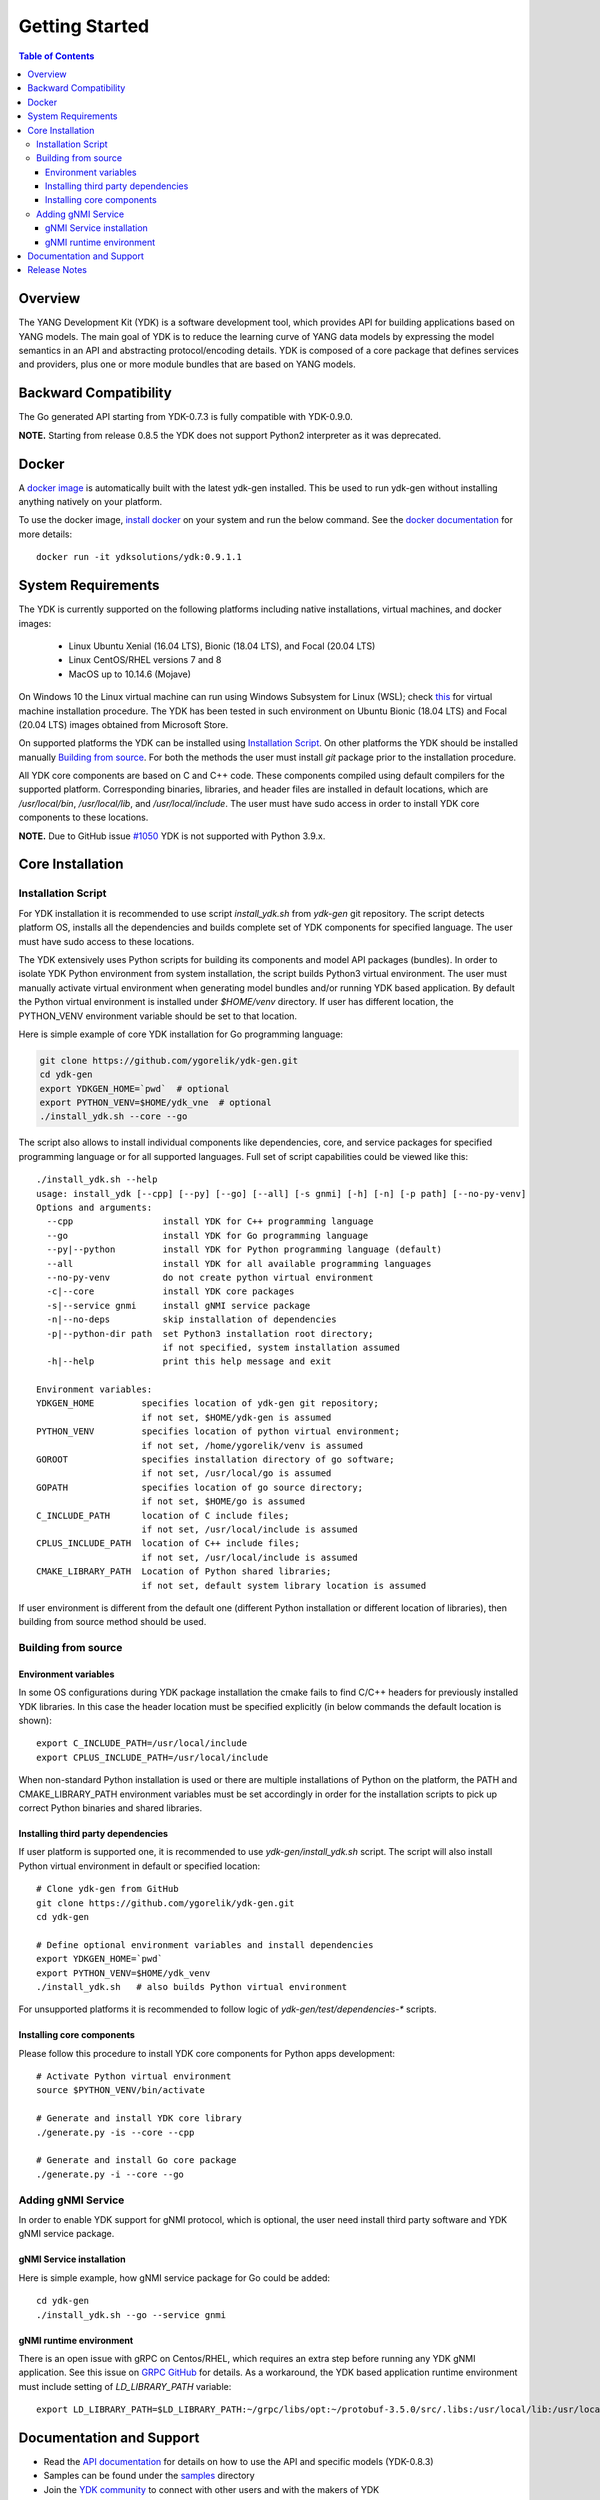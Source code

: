..
  #  YDK - YANG Development Kit
  #  Copyright 2016-2019 Cisco Systems. All rights reserved
  # *************************************************************
  # Licensed to the Apache Software Foundation (ASF) under one
  # or more contributor license agreements.  See the NOTICE file
  # distributed with this work for additional information
  # regarding copyright ownership.  The ASF licenses this file
  # to you under the Apache License, Version 2.0 (the
  # "License"); you may not use this file except in compliance
  # with the License.  You may obtain a copy of the License at
  #
  #   http:#www.apache.org/licenses/LICENSE-2.0
  #
  #  Unless required by applicable law or agreed to in writing,
  # software distributed under the License is distributed on an
  # "AS IS" BASIS, WITHOUT WARRANTIES OR CONDITIONS OF ANY
  # KIND, either express or implied.  See the License for the
  # specific language governing permissions and limitations
  # under the License.
  # *************************************************************
  # This file has been modified by Yan Gorelik, YDK Solutions.
  # All modifications in original under CiscoDevNet domain
  # introduced since October 2019 are copyrighted.
  # All rights reserved under Apache License, Version 2.0.
  # *************************************************************

===============
Getting Started
===============
.. contents:: Table of Contents

Overview
========

The YANG Development Kit (YDK) is a software development tool, which provides API for building applications based on YANG models.
The main goal of YDK is to reduce the learning curve of YANG data models by expressing the model semantics in an API
and abstracting protocol/encoding details.  YDK is composed of a core package that defines services and providers,
plus one or more module bundles that are based on YANG models.

Backward Compatibility
======================

The Go generated API starting from YDK-0.7.3 is fully compatible with YDK-0.9.0.

**NOTE.** Starting from release 0.8.5 the YDK does not support Python2 interpreter as it was deprecated.


Docker
======

A `docker image <https://docs.docker.com/engine/reference/run/>`_ is automatically built with the latest ydk-gen installed.
This be used to run ydk-gen without installing anything natively on your platform.

To use the docker image, `install docker <https://docs.docker.com/install/>`_ on your system and run the below command.
See the `docker documentation <https://docs.docker.com/engine/reference/run/>`_ for more details::

  docker run -it ydksolutions/ydk:0.9.1.1


System Requirements
===================

The YDK is currently supported on the following platforms including native installations, virtual machines, and docker images:

 - Linux Ubuntu Xenial (16.04 LTS), Bionic (18.04 LTS), and Focal (20.04 LTS)
 - Linux CentOS/RHEL versions 7 and 8
 - MacOS up to 10.14.6 (Mojave)

On Windows 10 the Linux virtual machine can run using Windows Subsystem for Linux (WSL);
check `this <https://www.windowscentral.com/install-windows-subsystem-linux-windows-10>`_ for virtual machine installation procedure.
The YDK has been tested in such environment on Ubuntu Bionic (18.04 LTS) and Focal (20.04 LTS) images obtained
from Microsoft Store.

On supported platforms the YDK can be installed using `Installation Script`_.
On other platforms the YDK should be installed manually `Building from source`_.
For both the methods the user must install `git` package prior to the installation procedure.

All YDK core components are based on C and C++ code. These components compiled using default compilers for the supported platform.
Corresponding binaries, libraries, and header files are installed in default locations,
which are `/usr/local/bin`, `/usr/local/lib`, and `/usr/local/include`.
The user must have sudo access in order to install YDK core components to these locations.

**NOTE.** Due to GitHub issue `#1050 <https://github.com/CiscoDevNet/ydk-gen/issues/1050>`_ YDK is not supported with Python 3.9.x.

.. _howto-install:

Core Installation
=================

Installation Script
-------------------

For YDK installation it is recommended to use script `install_ydk.sh` from `ydk-gen` git repository.
The script detects platform OS, installs all the dependencies and builds complete set of YDK components for specified language.
The user must have sudo access to these locations.

The YDK extensively uses Python scripts for building its components and model API packages (bundles).
In order to isolate YDK Python environment from system installation, the script builds Python3 virtual environment.
The user must manually activate virtual environment when generating model bundles and/or running YDK based application.
By default the Python virtual environment is installed under `$HOME/venv` directory.
If user has different location, the PYTHON_VENV environment variable should be set to that location.

Here is simple example of core YDK installation for Go programming language:

.. code-block:: sh

    git clone https://github.com/ygorelik/ydk-gen.git
    cd ydk-gen
    export YDKGEN_HOME=`pwd`  # optional
    export PYTHON_VENV=$HOME/ydk_vne  # optional
    ./install_ydk.sh --core --go


The script also allows to install individual components like dependencies, core, and service packages
for specified programming language or for all supported languages.
Full set of script capabilities could be viewed like this::

    ./install_ydk.sh --help
    usage: install_ydk [--cpp] [--py] [--go] [--all] [-s gnmi] [-h] [-n] [-p path] [--no-py-venv]
    Options and arguments:
      --cpp                 install YDK for C++ programming language
      --go                  install YDK for Go programming language
      --py|--python         install YDK for Python programming language (default)
      --all                 install YDK for all available programming languages
      --no-py-venv          do not create python virtual environment
      -c|--core             install YDK core packages
      -s|--service gnmi     install gNMI service package
      -n|--no-deps          skip installation of dependencies
      -p|--python-dir path  set Python3 installation root directory;
                            if not specified, system installation assumed
      -h|--help             print this help message and exit

    Environment variables:
    YDKGEN_HOME         specifies location of ydk-gen git repository;
                        if not set, $HOME/ydk-gen is assumed
    PYTHON_VENV         specifies location of python virtual environment;
                        if not set, /home/ygorelik/venv is assumed
    GOROOT              specifies installation directory of go software;
                        if not set, /usr/local/go is assumed
    GOPATH              specifies location of go source directory;
                        if not set, $HOME/go is assumed
    C_INCLUDE_PATH      location of C include files;
                        if not set, /usr/local/include is assumed
    CPLUS_INCLUDE_PATH  location of C++ include files;
                        if not set, /usr/local/include is assumed
    CMAKE_LIBRARY_PATH  Location of Python shared libraries;
                        if not set, default system library location is assumed


If user environment is different from the default one (different Python installation or different
location of libraries), then building from source method should be used.

Building from source
--------------------

Environment variables
~~~~~~~~~~~~~~~~~~~~~

In some OS configurations during YDK package installation the cmake fails to find C/C++ headers for previously installed YDK libraries.
In this case the header location must be specified explicitly (in below commands the default location is shown)::

  export C_INCLUDE_PATH=/usr/local/include
  export CPLUS_INCLUDE_PATH=/usr/local/include

When non-standard Python installation is used or there are multiple installations of Python on the platform,
the PATH and CMAKE_LIBRARY_PATH environment variables must be set accordingly in order for the installation scripts
to pick up correct Python binaries and shared libraries.

Installing third party dependencies
~~~~~~~~~~~~~~~~~~~~~~~~~~~~~~~~~~~

If user platform is supported one, it is recommended to use `ydk-gen/install_ydk.sh` script.
The script will also install Python virtual environment in default or specified location::

    # Clone ydk-gen from GitHub
    git clone https://github.com/ygorelik/ydk-gen.git
    cd ydk-gen

    # Define optional environment variables and install dependencies
    export YDKGEN_HOME=`pwd`
    export PYTHON_VENV=$HOME/ydk_venv
    ./install_ydk.sh   # also builds Python virtual environment

For unsupported platforms it is recommended to follow logic of `ydk-gen/test/dependencies-*` scripts.

Installing core components
~~~~~~~~~~~~~~~~~~~~~~~~~~

Please follow this procedure to install YDK core components for Python apps development::

    # Activate Python virtual environment
    source $PYTHON_VENV/bin/activate

    # Generate and install YDK core library
    ./generate.py -is --core --cpp

    # Generate and install Go core package
    ./generate.py -i --core --go

Adding gNMI Service
-------------------

In order to enable YDK support for gNMI protocol, which is optional, the user need install third party software
and YDK gNMI service package.

gNMI Service installation
~~~~~~~~~~~~~~~~~~~~~~~~~

Here is simple example, how gNMI service package for Go could be added::

    cd ydk-gen
    ./install_ydk.sh --go --service gnmi


gNMI runtime environment
~~~~~~~~~~~~~~~~~~~~~~~~

There is an open issue with gRPC on Centos/RHEL, which requires an extra step before running any YDK gNMI application.
See this issue on `GRPC GitHub <https://github.com/grpc/grpc/issues/10942#issuecomment-312565041>`_ for details.
As a workaround, the YDK based application runtime environment must include setting of `LD_LIBRARY_PATH` variable::

    export LD_LIBRARY_PATH=$LD_LIBRARY_PATH:~/grpc/libs/opt:~/protobuf-3.5.0/src/.libs:/usr/local/lib:/usr/local/lib64


Documentation and Support
=========================

- Read the `API documentation <http://ydk.cisco.com/go/docs>`_ for details on how to use the API and specific models (YDK-0.8.3)
- Samples can be found under the `samples <https://github.com/CiscoDevNet/ydk-go/tree/master/samples>`_ directory
- Join the `YDK community <https://communities.cisco.com/community/developer/ydk>`_ to connect with other users and with the makers of YDK
- Additional YDK information can be found at `ydk.io <http://ydk.io>`_

Release Notes
=============

The current YDK release version is 0.9.1.1.

YDK-Go is licensed under the Apache 2.0 License.
